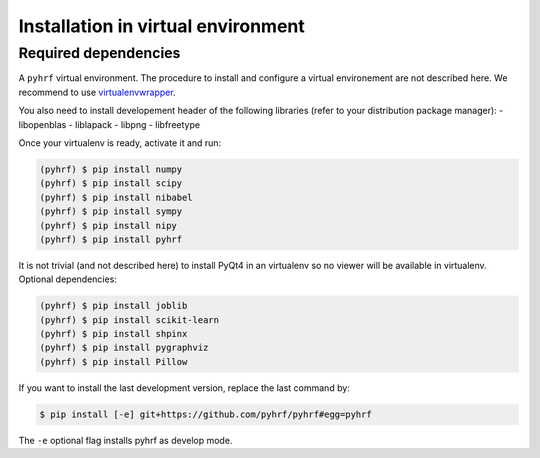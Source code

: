 .. _installation_venv:


=====================================
 Installation in virtual environment
=====================================

Required dependencies
#####################

A ``pyhrf`` virtual environment. The procedure to install and configure a virtual environement are not described here. We recommend to use `virtualenvwrapper <https://virtualenvwrapper.readthedocs.org/en/latest/>`_.

You also need to install developement header of the following libraries (refer to your distribution package manager):
- libopenblas
- liblapack
- libpng
- libfreetype

Once your virtualenv is ready, activate it and run:

.. code:: bash

    (pyhrf) $ pip install numpy
    (pyhrf) $ pip install scipy
    (pyhrf) $ pip install nibabel
    (pyhrf) $ pip install sympy
    (pyhrf) $ pip install nipy
    (pyhrf) $ pip install pyhrf

It is not trivial (and not described here) to install PyQt4 in an virtualenv so no viewer will be available in virtualenv.
Optional dependencies:

.. code:: bash

    (pyhrf) $ pip install joblib
    (pyhrf) $ pip install scikit-learn
    (pyhrf) $ pip install shpinx
    (pyhrf) $ pip install pygraphviz
    (pyhrf) $ pip install Pillow

If you want to install the last development version, replace the last command by:

.. code:: bash

    $ pip install [-e] git+https://github.com/pyhrf/pyhrf#egg=pyhrf

The ``-e`` optional flag installs pyhrf as develop mode.
